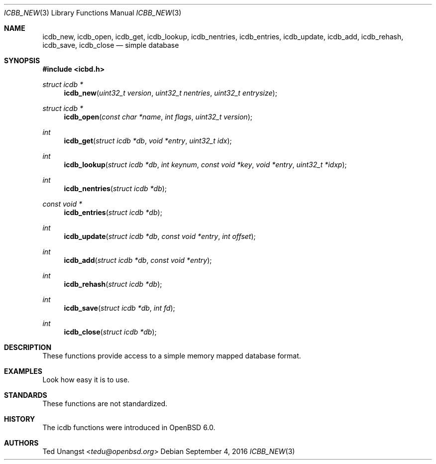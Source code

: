 .\"	$OpenBSD: icdb_new.3,v 1.1 2016/09/04 16:26:03 tedu Exp $
.\"
.\" Copyright (c) Ted Unangst
.\"
.\" Permission to use, copy, modify, and distribute this software for any
.\" purpose with or without fee is hereby granted, provided that the above
.\" copyright notice and this permission notice appear in all copies.
.\"
.\" THE SOFTWARE IS PROVIDED "AS IS" AND THE AUTHOR DISCLAIMS ALL WARRANTIES
.\" WITH REGARD TO THIS SOFTWARE INCLUDING ALL IMPLIED WARRANTIES OF
.\" MERCHANTABILITY AND FITNESS. IN NO EVENT SHALL THE AUTHOR BE LIABLE FOR
.\" ANY SPECIAL, DIRECT, INDIRECT, OR CONSEQUENTIAL DAMAGES OR ANY DAMAGES
.\" WHATSOEVER RESULTING FROM LOSS OF USE, DATA OR PROFITS, WHETHER IN AN
.\" ACTION OF CONTRACT, NEGLIGENCE OR OTHER TORTIOUS ACTION, ARISING OUT OF
.\" OR IN CONNECTION WITH THE USE OR PERFORMANCE OF THIS SOFTWARE.
.\"
.\"
.Dd $Mdocdate: September 4 2016 $
.Dt ICBB_NEW 3
.Os
.Sh NAME
.Nm icdb_new ,
.Nm icdb_open ,
.Nm icdb_get ,
.Nm icdb_lookup ,
.Nm icdb_nentries ,
.Nm icdb_entries ,
.Nm icdb_update ,
.Nm icdb_add ,
.Nm icdb_rehash ,
.Nm icdb_save ,
.Nm icdb_close
.Nd simple database
.Sh SYNOPSIS
.In icbd.h
.Ft struct icdb *
.Fn icdb_new "uint32_t version" "uint32_t nentries" "uint32_t entrysize"
.Ft struct icdb *
.Fn icdb_open "const char *name" "int flags" "uint32_t version"
.Ft int
.Fn icdb_get "struct icdb *db" "void *entry" "uint32_t idx"
.Ft int
.Fn icdb_lookup "struct icdb *db" "int keynum" "const void *key" "void *entry" "uint32_t *idxp"
.Ft int
.Fn icdb_nentries "struct icdb *db"
.Ft const void *
.Fn icdb_entries "struct icdb *db"
.Ft int
.Fn icdb_update "struct icdb *db" "const void *entry" "int offset"
.Ft int
.Fn icdb_add "struct icdb *db" "const void *entry"
.Ft int
.Fn icdb_rehash "struct icdb *db"
.Ft int
.Fn icdb_save "struct icdb *db" "int fd"
.Ft int
.Fn icdb_close "struct icdb *db"
.Sh DESCRIPTION
These functions provide access to a simple memory mapped database format.
.Sh EXAMPLES
Look how easy it is to use.
.Sh STANDARDS
These functions are not standardized.
.Sh HISTORY
The icdb functions were introduced in
.Ox 6.0 .
.Sh AUTHORS
.An Ted Unangst Aq Mt tedu@openbsd.org
